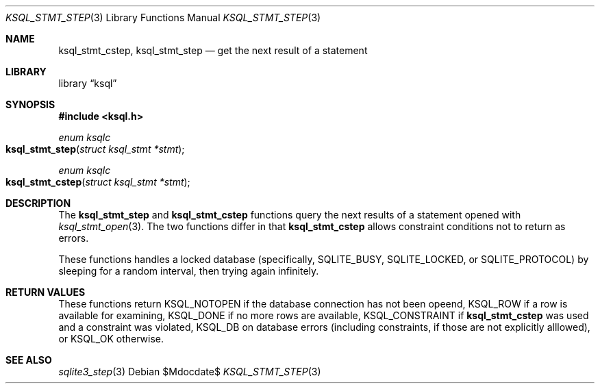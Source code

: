 .Dd $Mdocdate$
.Dt KSQL_STMT_STEP 3
.Os
.Sh NAME
.Nm ksql_stmt_cstep ,
.Nm ksql_stmt_step
.Nd get the next result of a statement
.Sh LIBRARY
.Lb ksql
.Sh SYNOPSIS
.In ksql.h
.Ft enum ksqlc
.Fo ksql_stmt_step
.Fa "struct ksql_stmt *stmt"
.Fc
.Ft enum ksqlc
.Fo ksql_stmt_cstep
.Fa "struct ksql_stmt *stmt"
.Fc
.Sh DESCRIPTION
The
.Nm ksql_stmt_step
and
.Nm ksql_stmt_cstep
functions query the next results of a statement opened with
.Xr ksql_stmt_open 3 .
The two functions differ in that
.Nm ksql_stmt_cstep
allows constraint conditions not to return as errors.
.Pp
These functions handles a locked database (specifically,
.Dv SQLITE_BUSY ,
.Dv SQLITE_LOCKED ,
or
.Dv SQLITE_PROTOCOL )
by sleeping for a random interval, then trying again infinitely.
.\" .Sh CONTEXT
.\" For section 9 functions only.
.\" .Sh IMPLEMENTATION NOTES
.\" Not used in OpenBSD.
.Sh RETURN VALUES
These functions return
.Dv KSQL_NOTOPEN
if the database connection has not been opeend,
.Dv KSQL_ROW
if a row is available for examining,
.Dv KSQL_DONE
if no more rows are available,
.Dv KSQL_CONSTRAINT
if
.Nm ksql_stmt_cstep
was used and a constraint was violated,
.Dv KSQL_DB
on database errors (including constraints, if those are not explicitly
alllowed), or
.Dv KSQL_OK
otherwise.
.\" For sections 2, 3, and 9 function return values only.
.\" .Sh ENVIRONMENT
.\" For sections 1, 6, 7, and 8 only.
.\" .Sh FILES
.\" .Sh EXIT STATUS
.\" For sections 1, 6, and 8 only.
.\" .Sh EXAMPLES
.\" .Sh DIAGNOSTICS
.\" For sections 1, 4, 6, 7, 8, and 9 printf/stderr messages only.
.\" .Sh ERRORS
.\" For sections 2, 3, 4, and 9 errno settings only.
.Sh SEE ALSO
.Xr sqlite3_step 3
.\" .Xr foobar 1
.\" .Sh STANDARDS
.\" .Sh HISTORY
.\" .Sh AUTHORS
.\" .Sh CAVEATS
.\" .Sh BUGS
.\" .Sh SECURITY CONSIDERATIONS
.\" Not used in OpenBSD.
